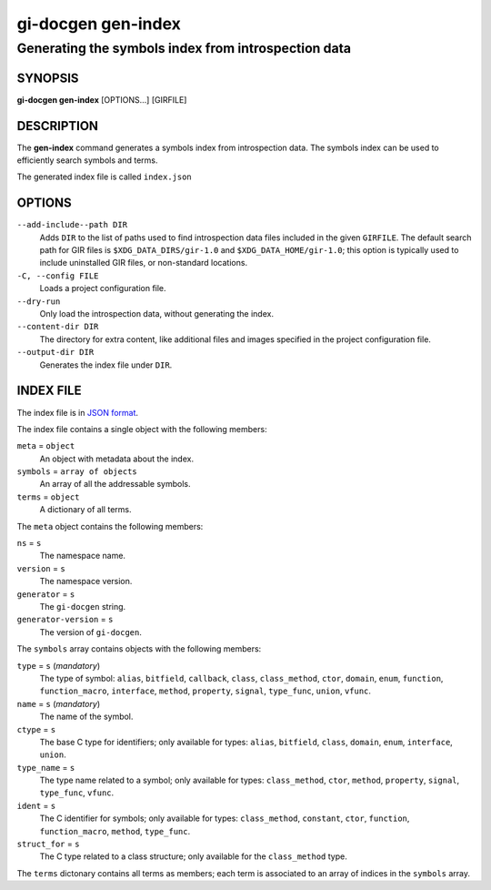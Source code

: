 .. SPDX-FileCopyrightText: 2021 GNOME Foundation
..
.. SPDX-License-Identifier: Apache-2.0 OR GPL-3.0-or-later

===================
gi-docgen gen-index
===================

Generating the symbols index from introspection data
----------------------------------------------------

SYNOPSIS
========

**gi-docgen gen-index** [OPTIONS...] [GIRFILE]

DESCRIPTION
===========

The **gen-index** command generates a symbols index from introspection
data. The symbols index can be used to efficiently search symbols and
terms.

The generated index file is called ``index.json``

OPTIONS
=======

``--add-include--path DIR``
  Adds ``DIR`` to the list of paths used to find introspection data
  files included in the given ``GIRFILE``. The default search path
  for GIR files is ``$XDG_DATA_DIRS/gir-1.0`` and ``$XDG_DATA_HOME/gir-1.0``;
  this option is typically used to include uninstalled GIR files, or
  non-standard locations.

``-C, --config FILE``
  Loads a project configuration file.

``--dry-run``
  Only load the introspection data, without generating the index.

``--content-dir DIR``
  The directory for extra content, like additional files and images
  specified in the project configuration file.

``--output-dir DIR``
  Generates the index file under ``DIR``.

INDEX FILE
==========

The index file is in `JSON format <https://json.org>`__.

The index file contains a single object with the following members:

``meta`` = ``object``
  An object with metadata about the index.

``symbols`` = ``array of objects``
  An array of all the addressable symbols.

``terms`` = ``object``
  A dictionary of all terms.

The ``meta`` object contains the following members:

``ns`` = ``s``
  The namespace name.

``version`` = ``s``
  The namespace version.

``generator`` = ``s``
  The ``gi-docgen`` string.

``generator-version`` = ``s``
  The version of ``gi-docgen``.

The ``symbols`` array contains objects with the following members:

``type`` = ``s`` (*mandatory*)
  The type of symbol: ``alias``, ``bitfield``, ``callback``, ``class``,
  ``class_method``, ``ctor``, ``domain``, ``enum``, ``function``,
  ``function_macro``, ``interface``, ``method``, ``property``, ``signal``,
  ``type_func``, ``union``, ``vfunc``.

``name`` = ``s`` (*mandatory*)
  The name of the symbol.

``ctype`` = ``s``
  The base C type for identifiers; only available for types: ``alias``,
  ``bitfield``, ``class``, ``domain``, ``enum``, ``interface``,
  ``union``.

``type_name`` = ``s``
  The type name related to a symbol; only available for types:
  ``class_method``, ``ctor``, ``method``, ``property``, ``signal``,
  ``type_func``, ``vfunc``.

``ident`` = ``s``
  The C identifier for symbols; only available for types:
  ``class_method``, ``constant``, ``ctor``, ``function``, ``function_macro``,
  ``method``, ``type_func``.

``struct_for`` = ``s``
  The C type related to a class structure; only available for the
  ``class_method`` type.

The ``terms`` dictonary contains all terms as members; each term is associated
to an array of indices in the ``symbols`` array.
